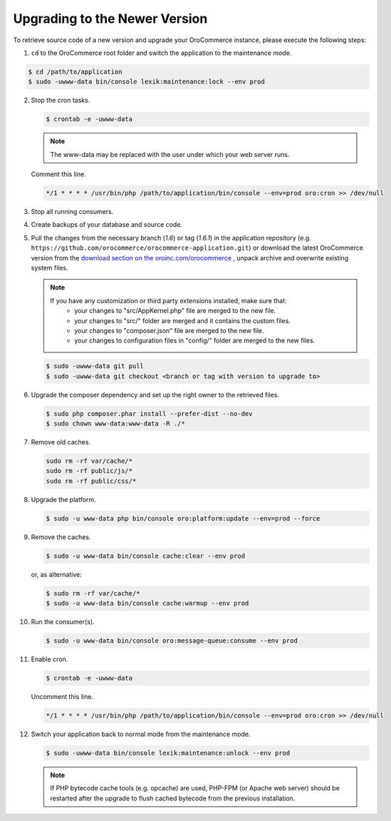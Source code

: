 .. _upgrade:

Upgrading to the Newer Version
------------------------------

.. begin

To retrieve source code of a new version and upgrade your OroCommerce instance, please execute the following steps:

1. ``cd`` to the OroCommerce root folder and switch the application to the maintenance mode.

.. code-block:: bash

    $ cd /path/to/application
    $ sudo -uwww-data bin/console lexik:maintenance:lock --env prod

2. Stop the cron tasks.

   .. code-block:: bash

      $ crontab -e -uwww-data

   .. note::

      The www-data may be replaced with the user under which your web server runs.

   Comment this line.

   .. code-block:: text

       */1 * * * * /usr/bin/php /path/to/application/bin/console --env=prod oro:cron >> /dev/null

3. Stop all running consumers.

4. Create backups of your database and source code.

5. Pull the changes from the necessary branch (`1.6`) or tag (`1.6.1`) in the application repository (e.g. ``https://github.com/orocommerce/orocommerce-application.git``) or download the latest OroCommerce version from the `download section on the oroinc.com/orocommerce <https://oroinc.com/b2b-ecommerce/download>`_ , unpack archive and overwrite existing system files.

   .. note::

      If you have any customization or third party extensions installed, make sure that:
        - your changes to "src/AppKernel.php" file are merged to the new file.
        - your changes to "src/" folder are merged and it contains the custom files.
        - your changes to "composer.json" file are merged to the new file.
        - your changes to configuration files in "config/" folder are merged to the new files.

   .. code-block:: bash

      $ sudo -uwww-data git pull
      $ sudo -uwww-data git checkout <branch or tag with version to upgrade to>

6. Upgrade the composer dependency and set up the right owner to the retrieved files.

   .. code-block:: bash

      $ sudo php composer.phar install --prefer-dist --no-dev
      $ sudo chown www-data:www-data -R ./*

7. Remove old caches.

   .. code-block:: bash

       sudo rm -rf var/cache/*
       sudo rm -rf public/js/*
       sudo rm -rf public/css/*

8. Upgrade the platform.

   .. code-block:: bash

      $ sudo -u www-data php bin/console oro:platform:update --env=prod --force

9. Remove the caches.

   .. code-block:: bash

      $ sudo -u www-data bin/console cache:clear --env prod

   or, as alternative:

   .. code-block:: bash

      $ sudo rm -rf var/cache/*
      $ sudo -u www-data bin/console cache:warmup --env prod

10. Run the consumer(s).

    .. code-block:: bash

       $ sudo -u www-data bin/console oro:message-queue:consume --env prod

11. Enable cron.

    .. code-block:: bash

       $ crontab -e -uwww-data

    Uncomment this line.

    .. code-block:: text

        */1 * * * * /usr/bin/php /path/to/application/bin/console --env=prod oro:cron >> /dev/null

12. Switch your application back to normal mode from the maintenance mode.

    .. code-block:: bash

       $ sudo -uwww-data bin/console lexik:maintenance:unlock --env prod

    .. note::

       If PHP bytecode cache tools (e.g. opcache) are used, PHP-FPM (or Apache web server) should be restarted after the upgrade to flush cached bytecode from the previous installation.
